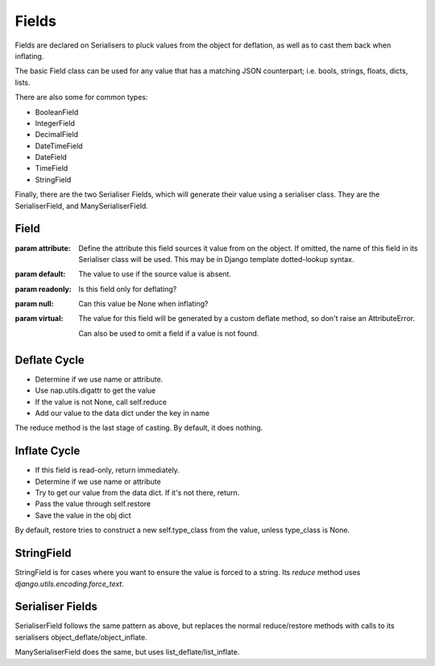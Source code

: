======
Fields
======

Fields are declared on Serialisers to pluck values from the object for deflation, as well as to cast them back when inflating.

The basic Field class can be used for any value that has a matching JSON counterpart; i.e. bools, strings, floats, dicts, lists.

There are also some for common types:

- BooleanField
- IntegerField
- DecimalField
- DateTimeField
- DateField
- TimeField
- StringField

Finally, there are the two Serialiser Fields, which will generate their value using a serialiser class.  They are the SerialiserField, and ManySerialiserField.

Field
=====

.. class:: Field(attribute=None, default=None, readonly=False, null=True, \*args, \**kwargs)

   :param attribute: Define the attribute this field sources it value from on
                     the object.  If omitted, the name of this field in its
                     Serialiser class will be used.
                     This may be in Django template dotted-lookup syntax.
   :param default: The value to use if the source value is absent.
   :param readonly: Is this field only for deflating?
   :param null: Can this value be None when inflating?
   :param virtual: The value for this field will be generated by a custom
                   deflate method, so don't raise an AttributeError.

                   Can also be used to omit a field if a value is not found.

   .. attribute:: type_class

      For simple fields, type_class is used to restore values.

   .. method:: reduce(value, \**kwargs)

      Reduce the sourced value to a serialisable type.

   .. method:: restore(value, \**kwargs)

      Restore a serialisable form of the value to its Python type.  By default
      this will use ``type_class`` unless the value is None.

   .. method:: deflate(name, obj, data, \**kwargs)

      Deflate our value from the obj, and store it into data.  The ``name``
      will be used only if ``self.attribute`` is None.

      This uses ``digattr`` to extract the value from the obj, then calls
      ``reduce`` if the value is not None.

   .. method:: inflate(name, data, obj, \**kwargs)

      Inflate a value from data into obj.  The ``name`` will be used only if
      ``self.attribute`` is None.

Deflate Cycle
=============

+ Determine if we use name or attribute.
+ Use nap.utils.digattr to get the value
+ If the value is not None, call self.reduce
+ Add our value to the data dict under the key in name

The reduce method is the last stage of casting.  By default, it does nothing.

Inflate Cycle
=============

+ If this field is read-only, return immediately.
+ Determine if we use name or attribute
+ Try to get our value from the data dict.  If it's not there, return.
+ Pass the value through self.restore
+ Save the value in the obj dict

By default, restore tries to construct a new self.type_class from the value,
unless type_class is None.

StringField
===========

StringField is for cases where you want to ensure the value is forced to a
string.  Its `reduce` method uses `django.utils.encoding.force_text`.

Serialiser Fields
=================

SerialiserField follows the same pattern as above, but replaces the normal
reduce/restore methods with calls to its serialisers
object_deflate/object_inflate.

ManySerialiserField does the same, but uses list_deflate/list_inflate.

